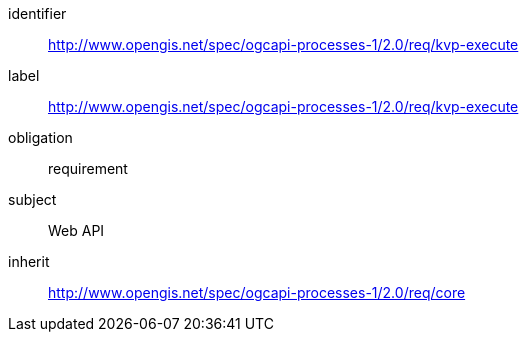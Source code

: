[[rc_kvp-execute]]
[requirements_class]
====
[%metadata]
identifier:: http://www.opengis.net/spec/ogcapi-processes-1/2.0/req/kvp-execute
label:: http://www.opengis.net/spec/ogcapi-processes-1/2.0/req/kvp-execute
obligation:: requirement
subject:: Web API
inherit:: http://www.opengis.net/spec/ogcapi-processes-1/2.0/req/core
====
